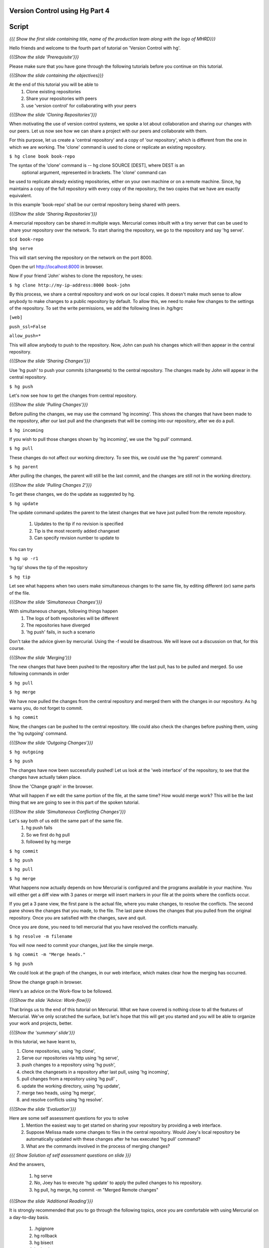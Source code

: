
================================
Version Control using Hg  Part 4
================================

.. Prerequisites
.. -------------

.. Version Control using Hg, Part 1, 2, 3


.. Author : Primal Pappachan
   Internal Reviewer : Kiran Isukapatla
   Date: Feb 20, 2012

======
Script
======

.. L1

*{{{ Show the first slide containing title, name of the production team along
with the logo of MHRD}}}*

.. R1

Hello friends and welcome to the fourth part of tutorial on 'Version Control with hg'.

.. L2

*{{{Show the slide 'Prerequisite'}}}*

.. R2

Please make sure that you have gone through the following tutorials before you
continue on this tutorial.

.. L3

*{{{Show the slide containing the objectives}}}*

.. R3

At the end of this tutorial you will be able to
 #. Clone existing repositories 
 #. Share your repositories with peers
 #. use 'version control' for collaborating with your peers

.. L4

*{{{Show the slide 'Cloning Repositories'}}}*

.. R4

When motivating the use of version control systems, we spoke a lot about
collaboration and sharing our changes with our peers. Let us now see how we can
share a project with our peers and collaborate with them.

For this purpose, let us create a 'central repository' and a copy of 'our repository',
which is different from the one in which we are working. The 'clone' command is
used to clone or replicate an existing repository.

.. L5

``$ hg clone book book-repo``

.. R5

The syntax of the 'clone' command is -- hg clone SOURCE [DEST], where DEST is an
 optional argument, represented in brackets. The 'clone' command can
be used to replicate already existing repositories, either on your own machine
or on a remote machine. Since, hg maintains a copy
of the full repository with every copy of the repository, the two copies that
we have are exactly equivalent.

In this example 'book-repo' shall be our central repository being shared with
peers.

.. L6

*{{{Show the slide 'Sharing Repositories'}}}*

.. R6

A mercurial repository can be shared in multiple ways.  Mercurial comes inbuilt with a tiny server
that can be used to share your repository over the network. To start sharing
the repository, we go to the repository and say 'hg serve'.

.. L7

``$cd book-repo``

``$hg serve``

.. R7

This will start serving the repository on the network on the port 8000. 

.. L8

Open the url http://localhost:8000 in browser.

.. R8

Now if your friend 'John' wishes to clone the repository, he uses:

.. L9

``$ hg clone http://my-ip-address:8000 book-john``

.. R9


By this process, we share a central repository and work on our local copies. It
doesn't make much sense to allow anybody to make changes to a public
repository by default. To allow this, we need to make few changes to the settings of the
repository. To set the write permissions, we add the following lines
in .hg/hgrc

.. L10

``[web]``

``push_ssl=False``

``allow_push=*``

.. R10 

This will allow anybody to push to the repository. Now, John can push 
his changes which will then appear in the central repository.

.. L11


*{{{Show the slide 'Sharing Changes'}}}*

.. R11

Use 'hg push' to push your commits (changesets) to the central repository. The
changes made by John will appear in the central repository.

.. L12

``$ hg push``

.. R12

Let's now see how to get the changes from central repository.

.. L13

*{{{Show the slide 'Pulling Changes'}}}*

.. R13

Before pulling the changes, we may use the command 'hg incoming'. This shows the
changes that have been made to the repository, after our last pull and the
changesets that will be coming into our repository, after we do a pull.

.. L14

``$ hg incoming``

.. R14

If you wish to pull those changes shown by 'hg incoming', we use the 'hg pull' command.

.. L15

``$ hg pull``

.. R15

These changes do not affect our working directory. To see this, we could use
the 'hg parent' command.

.. L16

``$ hg parent``

.. R16

After pulling the changes, the parent will still be the last commit, and the
changes are still not in the working directory.

.. L17

*{{{Show the slide 'Pulling Changes 2'}}}*

.. R17

To get these changes, we do the update as suggested by hg.

.. L18

``$ hg update``

.. R18

The update command updates the parent to the latest changes that we have 
just pulled from the remote repository.
 
 #. Updates to the tip if no revision is specified
 #. Tip is the most recently added changeset
 #. Can specify revision number to update to

You can try

.. L19

``$ hg up -r1``

.. R19

'hg tip' shows the tip of the repository

.. L20

``$ hg tip``

.. R20

Let see what happens when two users make simultaneous changes to the same file,
by editing different (or) same parts of the file.

.. L21

*{{{Show the slide 'Simultaneous Changes'}}}*

.. R21

With simultaneous changes, following things happen
 #. The logs of both repositories will be different
 #. The repositories have diverged
 #. 'hg push' fails, in such a scenario


Don't take the advice given by mercurial. Using the -f would be disastrous. We
will leave out a discussion on that, for this course.

.. L22

*{{{Show the slide 'Merging'}}}*

.. R22

The new changes that have been pushed to the 
repository after the last pull, has to be pulled and merged. So
use following commands in order

.. L24

``$ hg pull``

``$ hg merge``

.. R24

We have now pulled the changes from the central repository and merged them with
the changes in our repository. As hg warns you, do not forget to commit. 

.. L25

``$ hg commit``

.. R25

Now, the changes can be pushed to the central repository. We could also check
the changes before pushing them, using the 'hg outgoing' 
command.

.. L26

*{{{Show the slide 'Outgoing Changes'}}}*

.. L26

``$ hg outgoing``

``$ hg push``

.. R26

The changes have now been successfully pushed! Let us look at the 'web interface'
of the repository, to see that the changes have actually taken place.

.. L27

Show the 'Change graph' in the browser.

.. R27

What will happen if we edit the same portion of the file, at the same time?
How would merge work? This will be the last thing that we are going to see in
this part of the spoken tutorial. 

.. L28

*{{{Show the slide 'Simultaneous Conflicting Changes'}}}*

.. R28

Let's say both of us edit the same part of the same file.
 #. hg push fails
 #. So we first do hg pull
 #. followed by hg merge


.. L29

``$ hg commit``

``$ hg push``

``$ hg pull``

``$ hg merge``

.. R29

What happens now actually depends on how Mercurial is configured and the
programs available in your machine. You will either get a diff view with 3
panes or merge will insert markers in your file at the points where the
conflicts occur.

If you get a 3 pane view, the first pane is the actual file, where you make
changes, to resolve the conflicts. The second pane shows the changes that you
made, to the file. The last pane shows the changes that you pulled from the
original repository. Once you are satisfied with the changes, save and quit.

Once you are done, you need to tell mercurial that you have resolved the
conflicts manually.

.. L30

``$ hg resolve -m filename``

.. R30

You will now need to commit your changes, just like the simple merge.

.. L31

``$ hg commit -m "Merge heads."``

``$ hg push``

.. R31

We could look at the graph of the changes, in our web interface, which makes
clear how the merging has occurred. 

.. L32

Show the change graph in browser.

.. R32 

Here's an advice on the Work-flow to be followed.

.. L33

*{{{Show the slide 'Advice: Work-flow}}}*


.. R33

That brings us to the end of this tutorial on Mercurial. What we have covered
is nothing close to all the features of Mercurial. We've only scratched the
surface, but let's hope that this will get you started and you will be able to
organize your work and projects, better.

.. L34

*{{{Show the 'summary' slide'}}}*

.. R35

In this tutorial, we have learnt to, 

#. Clone repositories, using 'hg clone',
#. Serve our repositories via http using 'hg serve',
#. push changes to a repository using 'hg push',
#. check the changesets in a repository after last pull, using 'hg incoming',
#. pull changes from a repository using 'hg pull' ,
#. update the working directory, using 'hg update',
#. merge two heads, using 'hg merge',
#. and resolve conflicts using 'hg resolve'.

.. L36

*{{{Show the slide 'Evaluation'}}}*

.. R36

Here are some self assessment questions for you to solve
 #. Mention the easiest way to get started on sharing your repository by 
    providing a web interface.
 #. Suppose Melissa made some changes to files in the central repository. Would 
    Joey's local repository be automatically updated with these changes after he
    has executed 'hg pull' command?
 #. What are the commands involved in the process of merging changes? 
   
.. L37

*{{{ Show Solution of self assessment questions on slide }}}*

.. R37

And the answers,

 #. hg serve
 #. No, Joey has to execute 'hg update' to apply the pulled 
    changes to his repository.
 #. hg pull, hg merge, hg commit -m "Merged Remote changes"

.. L38

*{{{Show the slide 'Additional Reading'}}}*

.. R38

It is strongly recommended that you to go through the following topics, once
you are comfortable with using Mercurial on a day-to-day basis.

 #. .hgignore
 #. hg rollback
 #. hg bisect
 #. hg backout


.. L39

{{{ Show the Thank you slide }}}

.. R39

Hope you have enjoyed this tutorial and found it useful. 

Thank you!
